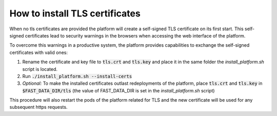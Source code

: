 How to install TLS certificates
*******************************

When no tls certificates are provided the platform will create a self-signed TLS certificate on its first start. This self-signed certificates lead to security warnings in the browsers when accessing the web interface of the platform.

To overcome this warnings in a productive system, the platform provides capabilities to exchange the self-signed certificates with valid ones:

1. Rename the certificate and key file to :code:`tls.crt` and :code:`tls.key` and place it in the same folder the `install_platform.sh` script is located.
2. Run :code:`./install_platform.sh --install-certs`
3. *Optional:* To make the installed certificates outlast redeployments of the platform, place :code:`tls.crt` and :code:`tls.key` in :code:`$FAST_DATA_DIR/tls` (the value of FAST_DATA_DIR is set in the `install_platform.sh` script)

This procedure will also restart the pods of the platform related for TLS and the new certificate will be used for any subsequent https requests.


